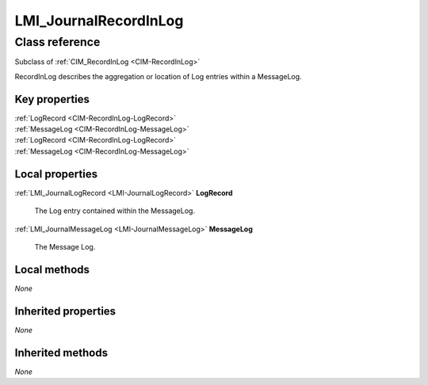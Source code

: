 .. _LMI-JournalRecordInLog:

LMI_JournalRecordInLog
----------------------

Class reference
===============
Subclass of :ref:`CIM_RecordInLog <CIM-RecordInLog>`

RecordInLog describes the aggregation or location of Log entries within a MessageLog.


Key properties
^^^^^^^^^^^^^^

| :ref:`LogRecord <CIM-RecordInLog-LogRecord>`
| :ref:`MessageLog <CIM-RecordInLog-MessageLog>`
| :ref:`LogRecord <CIM-RecordInLog-LogRecord>`
| :ref:`MessageLog <CIM-RecordInLog-MessageLog>`

Local properties
^^^^^^^^^^^^^^^^

.. _LMI-JournalRecordInLog-LogRecord:

:ref:`LMI_JournalLogRecord <LMI-JournalLogRecord>` **LogRecord**

    The Log entry contained within the MessageLog.

    
.. _LMI-JournalRecordInLog-MessageLog:

:ref:`LMI_JournalMessageLog <LMI-JournalMessageLog>` **MessageLog**

    The Message Log.

    

Local methods
^^^^^^^^^^^^^

*None*

Inherited properties
^^^^^^^^^^^^^^^^^^^^

*None*

Inherited methods
^^^^^^^^^^^^^^^^^

*None*

